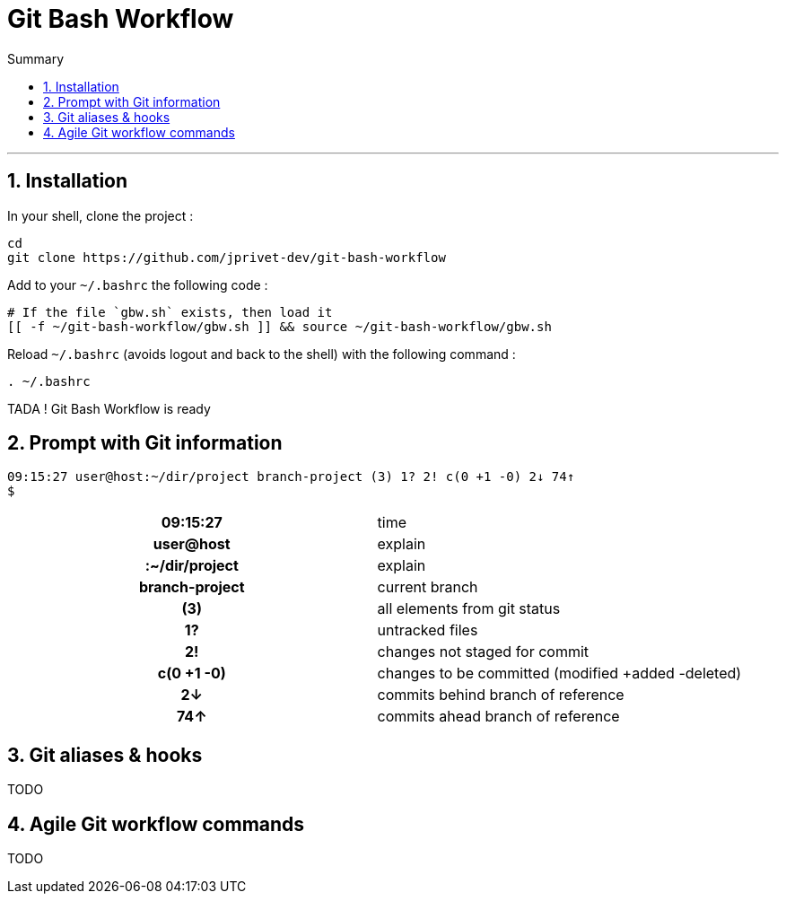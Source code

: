 :MAIN_TITLE: Git Bash Workflow
:BASHRC_PATH: ~/.bashrc
:GBW_FILE: gbw.sh
:GBW_PATH: ~/git-bash-workflow/{GBW_FILE}
:GIT_PROJECT: https://github.com/jprivet-dev/git-bash-workflow

= {MAIN_TITLE}
:numbered:
:toc: macro

:toc-title: Summary
:toclevels: 2
toc::[]

'''

== Installation

In your shell, clone the project :

[source,shell]
[subs=attributes+]
----
cd
git clone {GIT_PROJECT}
----

Add to your `{BASHRC_PATH}` the following code :

[source,shell]
[subs=attributes+]
----
# If the file `{GBW_FILE}` exists, then load it
[[ -f {GBW_PATH} ]] && source {GBW_PATH}
----

Reload `{BASHRC_PATH}` (avoids logout and back to the shell) with the following command :

[source,shell]
[subs=attributes+]
----
. {BASHRC_PATH}
----

TADA ! {MAIN_TITLE} is ready

== Prompt with Git information

:PROMPT_TIME:                09:15:27
:PROMPT_USER_HOST:           user@host
:PROMPT_DIR:                 :~/dir/project
:PROMPT_BRANCH:              branch-project
:PROMPT_COUNT:               (3)
:PROMPT_UNTRACKED:           1?
:PROMPT_NOT_STAGED:          2!
:PROMPT_TO_BE_COMMITTED:     c(0 +1 -0)
:PROMPT_BEHIND:              2↓
:PROMPT_AHEAD:               74↑

[source,shell]
[subs=attributes+]
----
{PROMPT_TIME} {PROMPT_USER_HOST}{PROMPT_DIR} {PROMPT_BRANCH} {PROMPT_COUNT} {PROMPT_UNTRACKED} {PROMPT_NOT_STAGED} {PROMPT_TO_BE_COMMITTED} {PROMPT_BEHIND} {PROMPT_AHEAD}
$
----

[cols="h,"]
|===
| {PROMPT_TIME}               | time
| {PROMPT_USER_HOST}          | explain
| {PROMPT_DIR}                | explain
| {PROMPT_BRANCH}             | current branch
| {PROMPT_COUNT}              | all elements from git status
| {PROMPT_UNTRACKED}          | untracked files
| {PROMPT_NOT_STAGED}         | changes not staged for commit
| {PROMPT_TO_BE_COMMITTED}    | changes to be committed (modified +added -deleted)
| {PROMPT_BEHIND}             | commits behind branch of reference
| {PROMPT_AHEAD}              | commits ahead branch of reference
|===

== Git aliases & hooks

TODO

== Agile Git workflow commands

TODO

